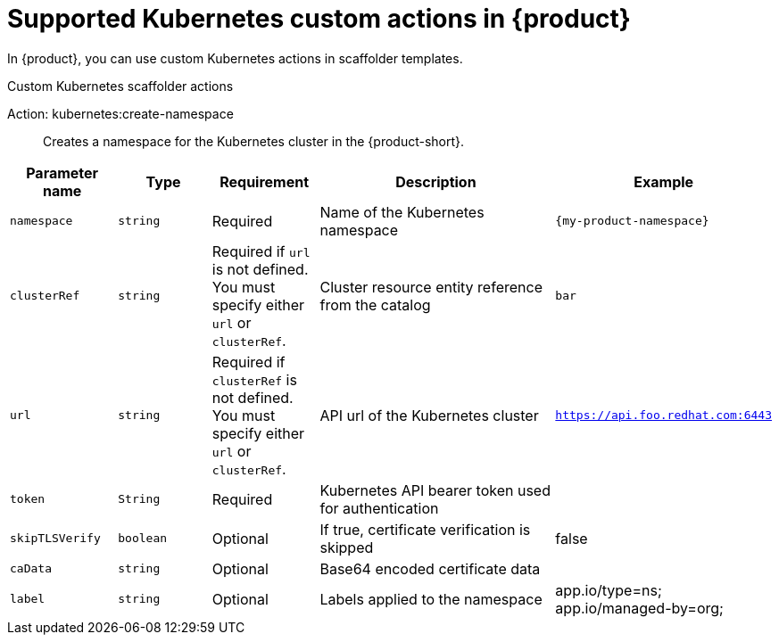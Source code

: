 [id='ref-supported-Kubernetes-custom-actions_{context}']
= Supported Kubernetes custom actions in {product}

In {product}, you can use custom Kubernetes actions in scaffolder templates.

.Custom Kubernetes scaffolder actions

Action: kubernetes:create-namespace::
Creates a namespace for the Kubernetes cluster in the {product-short}.

[cols="15%,15%,15%,40%,15%", frame="all", options="header"]
|===
|Parameter name
|Type
|Requirement
|Description
|Example

|`namespace`
|`string`
|Required
|Name of the Kubernetes namespace
|`{my-product-namespace}`

|`clusterRef`
|`string`
|Required if `url` is not defined. You must specify either `url` or `clusterRef`.
|Cluster resource entity reference from the catalog
|`bar`

|`url`
|`string`
|Required if `clusterRef` is not defined. You must specify either `url` or `clusterRef`.
|API url of the Kubernetes cluster
|`https://api.foo.redhat.com:6443`

|`token`
|`String`
|Required
|Kubernetes API bearer token used for authentication
|

|`skipTLSVerify`
|`boolean`
|Optional
|If true, certificate verification is skipped
|false

|`caData`
|`string`
|Optional
|Base64 encoded certificate data
|

|`label`
|`string`
|Optional
|Labels applied to the namespace
|app.io/type=ns; app.io/managed-by=org;
|===